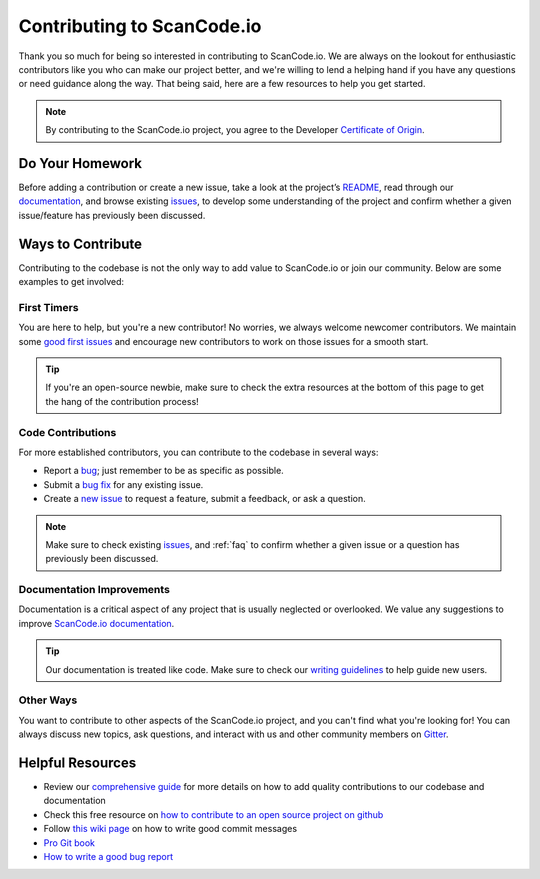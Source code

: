 .. _contributing:

Contributing to ScanCode.io
===========================

Thank you so much for being so interested in contributing to ScanCode.io. We
are always on the lookout for enthusiastic contributors like you who can make
our project better, and we're willing to lend a helping hand if you have any
questions or need guidance along the way. That being said, here are a few
resources to help you get started.

.. note::
    By contributing to the ScanCode.io project, you agree to the Developer
    `Certificate of Origin <http://developercertificate.org/>`_.

Do Your Homework
----------------

Before adding a contribution or create a new issue, take a look at the project’s
`README <https://github.com/nexB/scancode.io#readme>`_, read through our
`documentation <https://scancodeio.readthedocs.io/en/latest/>`_,
and browse existing `issues <https://github.com/nexB/scancode.io/issues>`_,
to develop some understanding of the project and confirm whether a given
issue/feature has previously been discussed.

Ways to Contribute
------------------

Contributing to the codebase is not the only way to add value to ScanCode.io or
join our community. Below are some examples to get involved:

First Timers
^^^^^^^^^^^^

You are here to help, but you're a new contributor! No worries, we always
welcome newcomer contributors. We maintain some
`good first issues <https://github.com/nexB/scancode.io/labels/good%20first%20issue>`_
and encourage new contributors to work on those issues for a smooth start.

.. tip::
    If you're an open-source newbie, make sure to check the extra resources at
    the bottom of this page to get the hang of the contribution process!

Code Contributions
^^^^^^^^^^^^^^^^^^

For more established contributors, you can contribute to the codebase in several ways:

- Report a `bug <https://github.com/nexB/scancode.io/issues>`_; just remember to be as
  specific as possible.
- Submit a `bug fix <https://github.com/nexB/scancode.io/labels/bug>`_ for any existing
  issue.
- Create a `new issue <https://github.com/nexB/scancode.io/issues>`_ to request a
  feature, submit a feedback, or ask a question.

.. note::
    Make sure to check existing `issues <https://github.com/nexB/scancode.io/issues>`_,
    and :ref:`faq` to confirm whether a given issue or a question has previously been
    discussed.

Documentation Improvements
^^^^^^^^^^^^^^^^^^^^^^^^^^

Documentation is a critical aspect of any project that is usually neglected or
overlooked. We value any suggestions to improve
`ScanCode.io documentation <https://scancodeio.readthedocs.io/en/latest/>`_.

.. tip::
    Our documentation is treated like code. Make sure to check our
    `writing guidelines <https://scancode-toolkit.readthedocs.io/en/latest/contribute/contrib_doc.html>`_
    to help guide new users.

Other Ways
^^^^^^^^^^

You want to contribute to other aspects of the ScanCode.io project, and you
can't find what you're looking for! You can always discuss new topics, ask
questions, and interact with us and other community members on
`Gitter <https://gitter.im/aboutcode-org/discuss>`_.

Helpful Resources
-----------------

- Review our `comprehensive guide <https://scancode-toolkit.readthedocs.io/en/latest/contribute/index.html>`_
  for more details on how to add quality contributions to our codebase and documentation
- Check this free resource on `how to contribute to an open source project on github <https://egghead.io/courses/how-to-contribute-to-an-open-source-project-on-github>`_
- Follow `this wiki page <https://aboutcode.readthedocs.io/en/latest/contributing/writing_good_commit_messages.html>`_
  on how to write good commit messages
- `Pro Git book <https://git-scm.com/book/en/v2>`_
- `How to write a good bug report <https://www.softwaretestinghelp.com/how-to-write-good-bug-report/>`_
